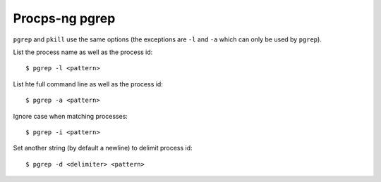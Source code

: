 .. meta::
    :robots: noindex

Procps-ng pgrep
===============

``pgrep`` and ``pkill`` use the same options (the exceptions are ``-l`` and
``-a`` which can only be used by ``pgrep``).

List the process name as well as the process id: ::

    $ pgrep -l <pattern>

List hte full command line as well as the process id: ::

    $ pgrep -a <pattern>
    
Ignore case when matching processes: ::

    $ pgrep -i <pattern>

Set another string (by default a newline) to delimit process id: ::

    $ pgrep -d <delimiter> <pattern>
